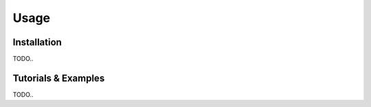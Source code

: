 Usage
=====

.. _installation:

Installation
------------

TODO..


Tutorials & Examples
--------------------

TODO..

